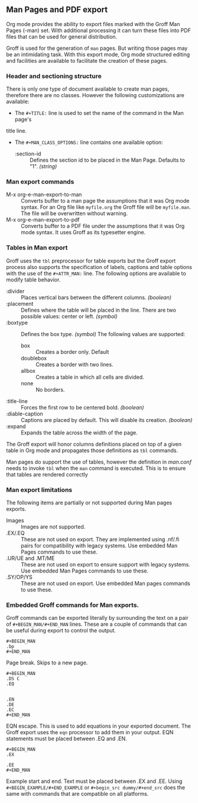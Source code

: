 ** Man Pages and PDF export
Org mode provides the ability to export files marked with the Groff
Man Pages (-man) set. With additional processing it can turn
these files into PDF files that can be used for general
distribution. 

Groff is used for the generation of =man= pages. But writing those pages 
may be an intimidating task. With this export mode, Org mode structured 
editing and facilities are available to facilitate the creation of these
pages. 
*** Header and sectioning structure
There is only one type of document available to create man pages,
therefore there are no classes. However the following customizations are available:
- The =#+TITLE:= line is used to set the name of the command in the Man page's 
title line.  
- The =#+MAN_CLASS_OPTIONS:= line contains one available option:
   - :section-id :: Defines the section id to be placed in the Man Page. 
                    Defaults to "1". /(string)/
*** Man export commands
  - M-x org-e-man-export-to-man :: Converts buffer to a man page
       the assumptions that it was Org mode syntax. For an Org file like
       =myfile.org= the Groff file will be =myfile.man=. The file will
       be overwritten without warning. 
  - M-x org-e-man-export-to-pdf :: Converts buffer to a PDF file under
       the assumptions that it was Org mode syntax. It uses Groff as its
       typesetter engine. 

*** Tables in Man export
Groff uses the =tbl= preprocessor for table exports but the Groff export
process also supports the specification of labels, captions and table 
options with the use of the =#+ATTR_MAN:= line. The following options
are available to modify table behavior. 

- :divider :: Places vertical bars between the different
              columns. /(boolean)/
- :placement :: Defines where the table will be placed in the
                line. There are two possible values: center or
                left. /(symbol)/
- :boxtype :: Defines the box type. /(symbol)/ The following values are supported: 
   - box :: Creates a border only. Default
   - doublebox :: Creates a border with two lines.
   - allbox :: Creates a table in which all cells are divided. 
   - none :: No borders. 
- :title-line :: Forces the first row to be centered bold. /(boolean)/
- :diable-caption :: Captions are placed by default. This will disable
     its creation. /(boolean)/
- :expand :: Expands the table across the width of the page. 

The Groff export will honor columns definitions placed on top of a given
table in Org mode and propagates those definitions as =tbl= commands. 

Man pages do support the use of tables, however the definition in
/man.conf/ needs to invoke =tbl= when the =man= command is
executed. This is to ensure that tables are rendered correctly
*** Man export limitations
The following items are partially or not supported during Man pages
exports. 
  - Images :: Images are not supported.
  - .EX/.EQ :: These are not used on export. They are implemented using
               .nf/.fi pairs for compatibility with legacy systems. Use
               embedded Man Pages commands to use these. 
  - .UR/UE and .MT/ME :: These are not used on export to ensure 
                         support with legacy systems. Use embedded Man Pages
                         commands to use these. 
  - .SY/OP/YS :: These are not used on export. Use embedded Man
                 pages commands to use these. 
*** Embedded Groff commands for Man exports. 
Groff commands can be exported literally by surrounding the text on a
pair of =#+BEGIN_MAN/#+END_MAN= lines.  These are a couple of 
commands that can be useful during export to control the output. 

#+begin_src dummy
#+BEGIN_MAN
.bp
#+END_MAN
#+end_src

Page break. Skips to a new page. 

#+begin_src dummy
#+BEGIN_MAN
.DS C
.EQ


.EN
.DE
.EC
#+END_MAN
#+end_src

EQN escape. This is used to add equations in your exported document. The
Groff export uses the =eqn= processor to add them in your output. EQN
statements must be placed between .EQ and .EN.

#+begin_src dummy
#+BEGIN_MAN
.EX

.EE
#+END_MAN
#+end_src

Example start and end. Text must be placed between .EX and
.EE. Using =#+BEGIN_EXAMPLE/#+END_EXAMPLE= or =#+begin_src dummy/#+end_src= 
does the same with commands that are compatible on all platforms.
